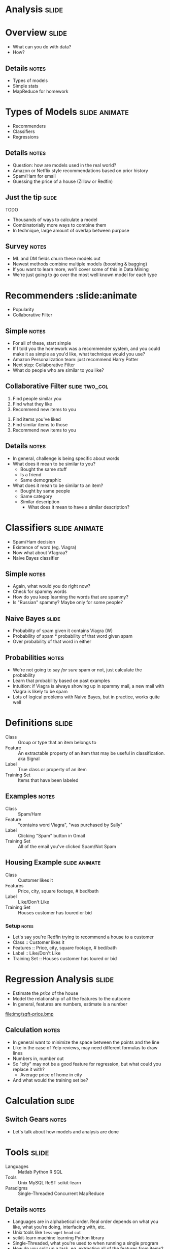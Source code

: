 * *Analysis* :slide:

* Overview :slide:
  + What can you do with data?
  + How?
** Details :notes:
   + Types of models
   + Simple stats
   + MapReduce for homework

* Types of Models :slide:animate:
  + Recommenders
  + Classifiers
  + Regressions
** Details :notes:
   + Question: how are models used in the real world?
   + Amazon or Netflix style recommendations based on prior history
   + Spam/Ham for email
   + Guessing the price of a house (Zillow or Redfin)

** Just the tip :slide:
[[file:img/iceberg.jpg]] TODO
   + Thousands of ways to calculate a model
   + Combinatorially more ways to combine them
   + In technique, large amount of overlap between purpose
** Survey :notes:
   + ML and DM fields churn these models out
   + Newest methods combine multiple models (boosting & bagging)
   + If you want to learn more, we'll cover some of this in Data Mining
   + We're just going to go over the most well known model for each type

* Recommenders :slide:animate
  + Popularity
  + Collaborative Filter
** Simple :notes:
   + For all of these, start simple
   + If I told you the homework was a recommender system, and you could make it
     as simple as you'd like, what technique would you use?
   + Amazon Personalization team: just recommend Harry Potter
   + Next step: Collaborative Filter
   + What do people who are similar to you like?

** Collaborative Filter :slide:two_col:
   1. Find people similar you
   1. Find what they like
   1. Recommend new items to you


   1. Find items you've liked
   1. Find similar items to those
   1. Recommend new items to you
** Details :notes:
   + In general, challenge is being specific about words
   + What does it mean to be similar to you?
     + Bought the same stuff
     + Is a friend
     + Same demographic
   + What does it mean to be similar to an item?
     + Bought by same people
     + Same category
     + Similar description
       + What does it mean to have a similar description?

* Classifiers :slide:animate:
[[file:img/viagra-spam-email-message.jpg]]
  + Spam/Ham decision
  + Existence of word (eg. Viagra)
  + Now what about V1agraa?
  + Naive Bayes classifier
** Simple :notes:
   + Again, what would you do right now?
   + Check for spammy words
   + How do you keep learning the words that are spammy?
   + Is "Russian" spammy? Maybe only for some people?

** Naive Bayes :slide:
[[file:img/bayes-theorem.png]]
   + Probability of spam given it contains Viagra (W)
   + Probability of spam * probability of that word given spam
   + Over probability of that word in either
** Probabilities :notes:
   + We're not going to say /for sure/ spam or not, just calculate the
     probability
   + Learn that probability based on past examples
   + Intuition: if Viagra is always showing up in spammy mail, a new mail with
     Viagra is likely to be spam
   + Lots of logical problems with Naive Bayes, but in practice, works quite
     well

* Definitions :slide:
  + Class :: Group or type that an item belongs to
  + Feature :: An extractable property of an item that may be useful in
    classification. aka Signal
  + Label :: True class or property of an item
  + Training Set :: Items that have been labeled
** Examples :notes:
   + Class :: Spam/Ham
   + Feature :: "contains word Viagra", "was purchased by Sally"
   + Label :: Clicking "Spam" button in Gmail
   + Training Set :: All of the email you've clicked Spam/Not Spam

** Housing Example :slide:animate:
  + Class :: Customer likes it
  + Features :: Price, city, square footage, # bed/bath
  + Label :: Like/Don't Like
  + Training Set :: Houses customer has toured or bid
*** Setup :notes:
   + Let's say you're Redfin trying to recommend a house to a customer
   + Class :: Customer likes it
   + Features :: Price, city, square footage, # bed/bath
   + Label :: Like/Don't Like
   + Training Set :: Houses customer has toured or bid

* Regression Analysis :slide:
  + Estimate the /price/ of the house
  + Model the relationship of all the features to the outcome
  + In general, features are numbers, estimate is a number
[[file:img/sqft-price.bmp]]
** Calculation :notes:
   + In general want to minimize the space between the points and the line
   + Like in the case of Yelp reviews, may need different formulas to draw lines
   + Numbers in, number out
   + So "city" may not be a good feature for regression, but what could you
     replace it with?
     + Average price of home in city
   + And what would the training set be?

* *Calculation* :slide:
** Switch Gears :notes:
   + Let's talk about how models and analysis are done

* Tools :slide:
  + Languages :: Matlab Python R SQL
  + Tools :: Unix MySQL ReST scikit-learn
  + Paradigms :: Single-Threaded Concurrent MapReduce
** Details :notes:
   + Languages are in alphabetical order. Real order depends on what you like,
     what you're doing, interfacing with, etc.
   + Unix tools like =less= =wget= =head= =cut=
   + scikit-learn machine learning Python library
   + Single-Threaded, what you're used to when running a single program
   + How do you split up a task, eg. extracting all of the features from items?
   + Concurrent programs trickier, many processes are happening at once. Track
     shared state.
   + MapReduce is what we'll focus on, widely used in industry, buys you a lot
     of scalability, structured way to think about a problem

* MapReduce :slide:
  + Map :: Extract a property to summarize over
  + Reduce :: Summarize all items with a particular propery
** Reading :notes:
   + Reading this week includes a video explaining MapReduce much more generally
   + This lecture will focus on it from a practical standpoint for homework
   + MapReduce's main benefits are for running over many machine, fault
     tolerance
   + But we'll just practice on one machine

** Example :slide:
   + URL Shortener
   + How many actions have we seen?
   + Redirects: 200, Saves: 40, Loads: 60
*** Details :notes:
   + Redirects :: How many times have we expanded a short link to a long one?
   + Saves :: How many times have we saved a new URL?
   + Loads :: How many times have we just loaded the front page?
   + First :: So first step in MapReduce is what?

** Map :slide:
   + Input :: Key, Value
   + Output :: Keys, Values

** Map Example :slide:animate:
   + Input Key :: Log line number
   + Input Value :: Log line text
   + Output Key :: Action
   + Output Value :: times this action has occurred on this line
*** Counts :notes:
   + Log line number is not helpful in our specific case
   + Log line text: we hope it is machine readable so we can accurately extract
     the action
   + How many times has this action occurred? 1

** Status? :slide:
#+begin_src text
load		1
save		1
redirect	1
redirect	1
load		1
redirect	1
load		1 save		1
redirect	1
#+end_src
*** Middle Step :notes:
   + From log lines, we've extracted the information out that we care about
   + The counts and the actions
   + Next step summarize
   + Next step after Map?

** Reduce :slide:
   + Input :: Key, Values
   + Output :: Keys, Values
*** Value*s* :notes:
   + Note: The input is values! Plural
   + Because we get a key and all of its associated values
   + Remind me: what are we trying to get out of this computation?
   + So what do you think the output keys are?
   + Values?

** Reduce Example :slide:animate:
   + Input Key :: Action
   + Input Values :: Counts: =[1,1,1,1,1]=
   + Output Key :: Action
   + Output Value :: Total Count
*** Details :notes:
   + Action is *one of* load save redirect
   + To get total count, sum all of the counts

** Implementation :slide:
#+begin_src text
load		1
save		1
redirect	1
redirect	1
load		1
redirect	1
load		1
save		1
redirect	1
#+end_src
** Intermediate :notes:
   + This was the situation after map
   + Keys all jumbled
   + What Hadoop does is sort them and distribute them to computers

** "Shuffle" :slide:
#+begin_src text
load		1
load		1
load		1
redirect	1
redirect	1
redirect	1
redirect	1
save		1
save		1
#+end_src
** Distribute :notes:
   + Now it is easy to distribute, and can handle all the =load= at once

** Inputs :slide:
   + MapReduce distributes computing power by distributing input
   + Input is distributed by splitting on lines (records)
   + You cannot depend on lines being "together" in MapReduce
*** Splitting Files :notes:
   + Image you have a lot of large log files, GB each
   + You'd like to let different machines work on the same file
   + Split file down the middle, well, at least on a newline
   + Enable two separate machines to work on the parts
   + You don't know what line came before this one
   + You don't know if you will process the next line
   + Only view is this line
   + Real life slightly more complicated, but mostly hacks around this

** Meaning :slide:
   + URL Shortener logging
#+begin_src html
    app.logger.info("Handling request for " + cookie)
    ...
    # find redirect
    ...
    app.logger.info("Redirecting to " + destination)
#+end_src
    + When processing log, will you be able to associate the redirect with the
      cookie? (eg. which cookie had the most redirects?)
*** No! :notes:
    + Must log everything on same line
    + One machine could have the "Handling request.." Another could have
      "Redirecting to..."
    + Collect it all, then log it

#+STYLE: <link rel="stylesheet" type="text/css" href="production/common.css" />
#+STYLE: <link rel="stylesheet" type="text/css" href="production/screen.css" media="screen" />
#+STYLE: <link rel="stylesheet" type="text/css" href="production/projection.css" media="projection" />
#+STYLE: <link rel="stylesheet" type="text/css" href="production/color-blue.css" media="projection" />
#+STYLE: <link rel="stylesheet" type="text/css" href="production/presenter.css" media="presenter" />
#+STYLE: <link href='http://fonts.googleapis.com/css?family=Lobster+Two:700|Yanone+Kaffeesatz:700|Open+Sans' rel='stylesheet' type='text/css'>

#+BEGIN_HTML
<script type="text/javascript" src="production/org-html-slideshow.js"></script>
#+END_HTML

# Local Variables:
# org-export-html-style-include-default: nil
# org-export-html-style-include-scripts: nil
# buffer-file-coding-system: utf-8-unix
# End:




